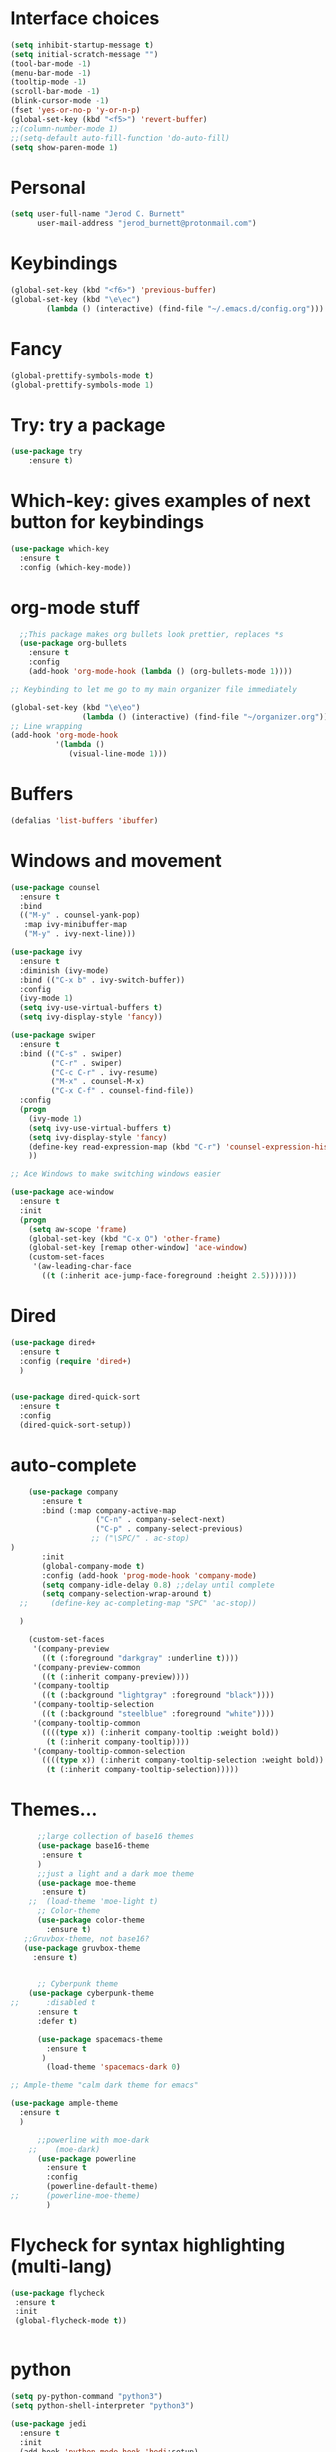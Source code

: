 #+Startup: overview
* Interface choices
#+BEGIN_SRC emacs-lisp
(setq inhibit-startup-message t)
(setq initial-scratch-message "")
(tool-bar-mode -1)
(menu-bar-mode -1)
(tooltip-mode -1)
(scroll-bar-mode -1)
(blink-cursor-mode -1)
(fset 'yes-or-no-p 'y-or-n-p)
(global-set-key (kbd "<f5>") 'revert-buffer)
;;(column-number-mode 1)
;;(setq-default auto-fill-function 'do-auto-fill)
(setq show-paren-mode 1)

#+END_SRC
* Personal
#+BEGIN_SRC emacs-lisp
  (setq user-full-name "Jerod C. Burnett"
        user-mail-address "jerod_burnett@protonmail.com")
#+END_SRC
* Keybindings 
#+BEGIN_SRC emacs-lisp
(global-set-key (kbd "<f6>") 'previous-buffer)
(global-set-key (kbd "\e\ec")
		(lambda () (interactive) (find-file "~/.emacs.d/config.org")))
#+END_SRC
* Fancy
#+BEGIN_SRC emacs-lisp
(global-prettify-symbols-mode t)
(global-prettify-symbols-mode 1)
#+END_SRC
* Try: try a package
#+BEGIN_SRC emacs-lisp
(use-package try
    :ensure t)
#+END_SRC
* Which-key: gives examples of next button for keybindings
#+BEGIN_SRC emacs-lisp
(use-package which-key
  :ensure t
  :config (which-key-mode))
#+END_SRC
* org-mode stuff
#+BEGIN_SRC emacs-lisp
  ;;This package makes org bullets look prettier, replaces *s
  (use-package org-bullets
    :ensure t
    :config
    (add-hook 'org-mode-hook (lambda () (org-bullets-mode 1))))

;; Keybinding to let me go to my main organizer file immediately 

(global-set-key (kbd "\e\eo") 
                (lambda () (interactive) (find-file "~/organizer.org")))
;; Line wrapping 
(add-hook 'org-mode-hook
          '(lambda ()
             (visual-line-mode 1)))
#+END_SRC
* Buffers
#+BEGIN_SRC emacs-lisp
(defalias 'list-buffers 'ibuffer)
#+END_SRC
* Windows and movement
#+BEGIN_SRC emacs-lisp
  (use-package counsel
    :ensure t
    :bind
    (("M-y" . counsel-yank-pop)
     :map ivy-minibuffer-map
     ("M-y" . ivy-next-line)))
   
  (use-package ivy
    :ensure t
    :diminish (ivy-mode)
    :bind (("C-x b" . ivy-switch-buffer))
    :config
    (ivy-mode 1)
    (setq ivy-use-virtual-buffers t)
    (setq ivy-display-style 'fancy))

  (use-package swiper
    :ensure t
    :bind (("C-s" . swiper)
           ("C-r" . swiper)
           ("C-c C-r" . ivy-resume)
           ("M-x" . counsel-M-x)
           ("C-x C-f" . counsel-find-file))
    :config
    (progn
      (ivy-mode 1)
      (setq ivy-use-virtual-buffers t)
      (setq ivy-display-style 'fancy)
      (define-key read-expression-map (kbd "C-r") 'counsel-expression-history)
      ))

  ;; Ace Windows to make switching windows easier

  (use-package ace-window
    :ensure t
    :init
    (progn
      (setq aw-scope 'frame)
      (global-set-key (kbd "C-x O") 'other-frame)
      (global-set-key [remap other-window] 'ace-window)
      (custom-set-faces
       '(aw-leading-char-face
         ((t (:inherit ace-jump-face-foreground :height 2.5)))))))
#+END_SRC
* Dired 
#+BEGIN_SRC emacs-lisp
  (use-package dired+
    :ensure t
    :config (require 'dired+)
    )


  (use-package dired-quick-sort
    :ensure t
    :config
    (dired-quick-sort-setup))
#+END_SRC
* auto-complete
#+BEGIN_SRC emacs-lisp
      (use-package company
         :ensure t
         :bind (:map company-active-map
                     ("C-n" . company-select-next)
                     ("C-p" . company-select-previous)
                    ;; ("\SPC/" . ac-stop)
  )
         :init
         (global-company-mode t)
         :config (add-hook 'prog-mode-hook 'company-mode)
         (setq company-idle-delay 0.8) ;;delay until complete
         (setq company-selection-wrap-around t)
    ;;     (define-key ac-completing-map "SPC" 'ac-stop))

    )

      (custom-set-faces
       '(company-preview
         ((t (:foreground "darkgray" :underline t))))
       '(company-preview-common
         ((t (:inherit company-preview))))
       '(company-tooltip
         ((t (:background "lightgray" :foreground "black"))))
       '(company-tooltip-selection
         ((t (:background "steelblue" :foreground "white"))))
       '(company-tooltip-common
         ((((type x)) (:inherit company-tooltip :weight bold))
          (t (:inherit company-tooltip))))
       '(company-tooltip-common-selection
         ((((type x)) (:inherit company-tooltip-selection :weight bold))
          (t (:inherit company-tooltip-selection)))))

#+END_SRC
* Themes...
#+BEGIN_SRC emacs-lisp
        ;;large collection of base16 themes
        (use-package base16-theme
         :ensure t
        )
        ;;just a light and a dark moe theme
        (use-package moe-theme 
         :ensure t)
      ;;  (load-theme 'moe-light t)
        ;; Color-theme
        (use-package color-theme
          :ensure t)
     ;;Gruvbox-theme, not base16?
     (use-package gruvbox-theme 
       :ensure t)


        ;; Cyberpunk theme
      (use-package cyberpunk-theme
  ;;      :disabled t
        :ensure t
        :defer t)

        (use-package spacemacs-theme 
          :ensure t
         )
          (load-theme 'spacemacs-dark 0)

  ;; Ample-theme "calm dark theme for emacs"

  (use-package ample-theme
    :ensure t
    )

        ;;powerline with moe-dark
      ;;    (moe-dark) 
        (use-package powerline
          :ensure t
          :config
          (powerline-default-theme)
  ;;      (powerline-moe-theme)
          )

#+END_SRC
* Flycheck for syntax highlighting (multi-lang)
#+BEGIN_SRC emacs-lisp
(use-package flycheck
 :ensure t
 :init
 (global-flycheck-mode t))


#+END_SRC
* python
#+BEGIN_SRC emacs-lisp
  (setq py-python-command "python3")
  (setq python-shell-interpreter "python3")

  (use-package jedi
    :ensure t
    :init
    (add-hook 'python-mode-hook 'hedi:setup)
    (add-hook 'python-mode-hook 'jedi:ac-setup))


  (use-package elpy
    :ensure t
    :config
    (elpy-enable))

  (use-package virtualenvwrapper
    :ensure t
  )

#+END_SRC
* Assembly
#+BEGIN_SRC emacs-lisp

#+END_SRC
* Refactoring 
#+BEGIN_SRC emacs-lisp
;; Mark and edit all ocpies within a region
(use-package iedit
  :ensure t)

#+END_SRC
* Yasnippet
#+BEGIN_SRC emacs-lisp
 (use-package yasnippet
  :ensure t
  :init
  (yas-global-mode 1))
 (setq yasnippet-can-fire-cursor-color "purple")
#+END_SRC
* undo tree
#+BEGIN_SRC emacs-lisp
 (use-package undo-tree
 :ensure t
 :init
(global-undo-tree-mode))
#+END_SRC
* Projectile
* Dumb Jump
#+BEGIN_SRC emacs-lisp
  ;;This is a tags replacement thing

  (use-package dumb-jump
    :bind (("M-g o" . dumb-jump-go-other-window)
           ("M-g j" . dumb-jump-go)
           ("M-g x" . dumb-jump-go-prefer-external)
           ("M-g z" . dumb-jump-go-prefer-external-other-window))
    :config (setq dumb-jump-selector 'ivy) ;; (setq dumb-jump-selector 'helm)
    :init
  (dumb-jump-mode)
    :ensure
  )
#+END_SRC
* Small packages
#+BEGIN_SRC emacs-lisp
  ;;expand marked region
  (use-package expand-region
   :ensure t
   :config
   (global-set-key (kbd "C-=") 'er/expand-region)) 

  ; deletes all the whitespace when you hit backspace or delete
    (use-package hungry-delete
    :ensure t
    :config
    (global-hungry-delete-mode))
#+END_SRC
* c and c++
#+BEGIN_SRC emacs-lisp
;; Available C style:
;; “gnu”: The default style for GNU projects
;; “k&r”: What Kernighan and Ritchie, the authors of C used in their book
;; “bsd”: What BSD developers use, aka “Allman style” after Eric Allman.
;; “whitesmith”: Popularized by the examples that came with Whitesmiths C, an early commercial C compiler.
;; “stroustrup”: What Stroustrup, the author of C++ used in his book
;; “ellemtel”: Popular C++ coding standards as defined by “Programming in C++, Rules and Recommendations,” Erik Nyquist and Mats Henricson, Ellemtel
;; “linux”: What the Linux developers use for kernel development
;; “python”: What Python developers use for extension modules
;; “java”: The default style for java-mode (see below)
;; “user”: When you want to define your own style
(setq
 c-default-style "bsd" ;; set style to "bsd" aka Allman
 )

;;Makes flycheck use c++11 as standard
;;(add-hook 'c++-mode-hook (lambda () (setq flycheck-clang-language-standard 
(add-hook 'c++-mode-hook (lambda () (setq flycheck-clang-language-standard "c++11")))


#+END_SRC
* Rust Programming
#+BEGIN_SRC emacs-lisp 
  ;;(use-package rust-mode)

  ;;Where rust related packages will go
#+END_SRC
* NeoTree
#+BEGIN_SRC emacs-lisp
(use-package neotree
 :ensure t
 :init
 (progn
 (global-set-key [f8] 'neotree-toggle)))
; n, p -> next or previous
; spc, ret, tab: open file or fold/unfold directory
; g -> refresh
; A -> maximize or minimize neotree window 
; H -> toggle display hidden files
; C-c C-n -> create file or directory
; C-c C-d -> Delte
; C-c C-r -> rename
; C-c C-c -> Change the root direcoty

#+END_SRC
* web mode 
#+BEGIN_SRC emacs-lisp
  (use-package web-mode
    :ensure t
    :config
    (add-to-list 'auto-mode-alist '("\\.html?\\'" . web-mode))
    (add-to-list 'auto-mode-alist '("\\.phtml\\'" . web-mode))
    (add-to-list 'auto-mode-alist '("\\.tpl\\.php\\'" . web-mode))
    )
  (setq web-mode-markup-indent-offset 2)
  (setq web-mode-css-indent-offset 2)
  (setq web-mode-code-indent-offset 2)

#+END_SRC
* javascript
#+BEGIN_SRC emacs-lisp
  (use-package js2-mode
  :ensure t
  :ensure ac-js2
  :init
  (progn
  (add-hook 'js-mode-hook 'js2-minor-mode)
  (add-hook 'js2-mode-hook 'ac-js2-mode)
  ))

  (add-to-list 'auto-mode-alist '("\\.js\\'\\|\\.json\\'" . js2-mode))


#+END_SRC
* Samples
